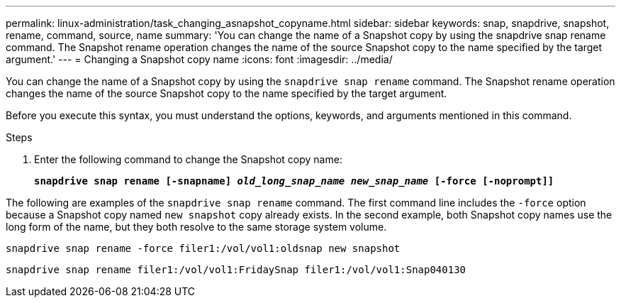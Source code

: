 ---
permalink: linux-administration/task_changing_asnapshot_copyname.html
sidebar: sidebar
keywords: snap, snapdrive, snapshot, rename, command, source, name
summary: 'You can change the name of a Snapshot copy by using the snapdrive snap rename command. The Snapshot rename operation changes the name of the source Snapshot copy to the name specified by the target argument.'
---
= Changing a Snapshot copy name
:icons: font
:imagesdir: ../media/

[.lead]
You can change the name of a Snapshot copy by using the `snapdrive snap rename` command. The Snapshot rename operation changes the name of the source Snapshot copy to the name specified by the target argument.

Before you execute this syntax, you must understand the options, keywords, and arguments mentioned in this command.

.Steps

. Enter the following command to change the Snapshot copy name:
+
`*snapdrive snap rename [-snapname] _old_long_snap_name new_snap_name_ [-force [-noprompt]]*`

The following are examples of the `snapdrive snap rename` command. The first command line includes the `-force` option because a Snapshot copy named `new snapshot` copy already exists. In the second example, both Snapshot copy names use the long form of the name, but they both resolve to the same storage system volume.

----
snapdrive snap rename -force filer1:/vol/vol1:oldsnap new snapshot
----

----
snapdrive snap rename filer1:/vol/vol1:FridaySnap filer1:/vol/vol1:Snap040130
----
